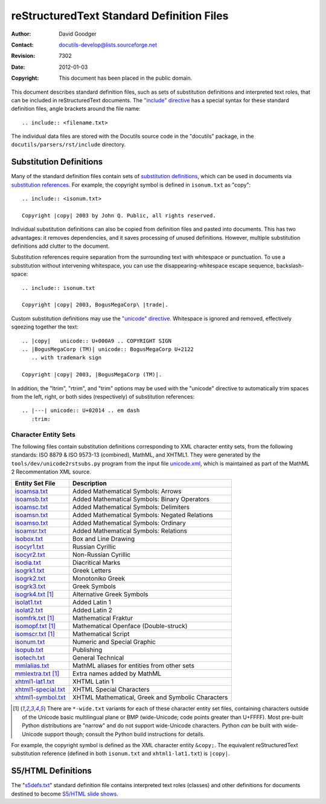 .. _rstDefFiles:

============================================
 reStructuredText Standard Definition Files
============================================
:Author: David Goodger
:Contact: docutils-develop@lists.sourceforge.net
:Revision: $Revision: 7302 $
:Date: $Date: 2012-01-03 19:23:53 +0000 (Tue, 03 Jan 2012) $
:Copyright: This document has been placed in the public domain.



This document describes standard definition files, such as sets of
substitution definitions and interpreted text roles, that can be
included in reStructuredText documents.  The `"include" directive`__
has a special syntax for these standard definition files, angle
brackets around the file name::

    .. include:: <filename.txt>

__ directives.html#include

The individual data files are stored with the Docutils source code in
the "docutils" package, in the ``docutils/parsers/rst/include``
directory.


Substitution Definitions
========================

Many of the standard definition files contain sets of `substitution
definitions`__, which can be used in documents via `substitution
references`__.  For example, the copyright symbol is defined in
``isonum.txt`` as "copy"::

    .. include:: <isonum.txt>

    Copyright |copy| 2003 by John Q. Public, all rights reserved.

__ restructuredtext.html#substitution-definitions
__ restructuredtext.html#substitution-references

Individual substitution definitions can also be copied from definition
files and pasted into documents.  This has two advantages: it removes
dependencies, and it saves processing of unused definitions.  However,
multiple substitution definitions add clutter to the document.

Substitution references require separation from the surrounding text
with whitespace or punctuation.  To use a substitution without
intervening whitespace, you can use the disappearing-whitespace escape
sequence, backslash-space::

    .. include:: isonum.txt

    Copyright |copy| 2003, BogusMegaCorp\ |trade|.

Custom substitution definitions may use the `"unicode" directive`__.
Whitespace is ignored and removed, effectively sqeezing together the
text::

    .. |copy|   unicode:: U+000A9 .. COPYRIGHT SIGN
    .. |BogusMegaCorp (TM)| unicode:: BogusMegaCorp U+2122
       .. with trademark sign

    Copyright |copy| 2003, |BogusMegaCorp (TM)|.

__ directives.html#unicode

In addition, the "ltrim", "rtrim", and "trim" options may be used with
the "unicode" directive to automatically trim spaces from the left,
right, or both sides (respectively) of substitution references::

    .. |---| unicode:: U+02014 .. em dash
       :trim:


Character Entity Sets
---------------------

The following files contain substitution definitions corresponding to
XML character entity sets, from the following standards: ISO 8879 &
ISO 9573-13 (combined), MathML, and XHTML1.  They were generated by
the ``tools/dev/unicode2rstsubs.py`` program from the input file
unicode.xml__, which is maintained as part of the MathML 2
Recommentation XML source.

__ http://www.w3.org/2003/entities/xml/

===================  =================================================
Entity Set File      Description
===================  =================================================
isoamsa.txt_         Added Mathematical Symbols: Arrows
isoamsb.txt_         Added Mathematical Symbols: Binary Operators
isoamsc.txt_         Added Mathematical Symbols: Delimiters
isoamsn.txt_         Added Mathematical Symbols: Negated Relations
isoamso.txt_         Added Mathematical Symbols: Ordinary
isoamsr.txt_         Added Mathematical Symbols: Relations
isobox.txt_          Box and Line Drawing
isocyr1.txt_         Russian Cyrillic
isocyr2.txt_         Non-Russian Cyrillic
isodia.txt_          Diacritical Marks
isogrk1.txt_         Greek Letters
isogrk2.txt_         Monotoniko Greek
isogrk3.txt_         Greek Symbols
isogrk4.txt_  [1]_   Alternative Greek Symbols
isolat1.txt_         Added Latin 1
isolat2.txt_         Added Latin 2
isomfrk.txt_  [1]_   Mathematical Fraktur
isomopf.txt_  [1]_   Mathematical Openface (Double-struck)
isomscr.txt_  [1]_   Mathematical Script
isonum.txt_          Numeric and Special Graphic
isopub.txt_          Publishing
isotech.txt_         General Technical
mmlalias.txt_        MathML aliases for entities from other sets
mmlextra.txt_ [1]_   Extra names added by MathML
xhtml1-lat1.txt_     XHTML Latin 1
xhtml1-special.txt_  XHTML Special Characters
xhtml1-symbol.txt_   XHTML Mathematical, Greek and Symbolic Characters
===================  =================================================

.. [1] There are ``*-wide.txt`` variants for each of these character
   entity set files, containing characters outside of the Unicode
   basic multilingual plane or BMP (wide-Unicode; code points greater
   than U+FFFF).  Most pre-built Python distributions are "narrow" and
   do not support wide-Unicode characters.  Python *can* be built with
   wide-Unicode support though; consult the Python build instructions
   for details.

For example, the copyright symbol is defined as the XML character
entity ``&copy;``.  The equivalent reStructuredText substitution
reference (defined in both ``isonum.txt`` and ``xhtml1-lat1.txt``) is
``|copy|``.

.. _isoamsa.txt:        ../../../docutils/parsers/rst/include/isoamsa.txt
.. _isoamsb.txt:        ../../../docutils/parsers/rst/include/isoamsb.txt
.. _isoamsc.txt:        ../../../docutils/parsers/rst/include/isoamsc.txt
.. _isoamsn.txt:        ../../../docutils/parsers/rst/include/isoamsn.txt
.. _isoamso.txt:        ../../../docutils/parsers/rst/include/isoamso.txt
.. _isoamsr.txt:        ../../../docutils/parsers/rst/include/isoamsr.txt
.. _isobox.txt:         ../../../docutils/parsers/rst/include/isobox.txt
.. _isocyr1.txt:        ../../../docutils/parsers/rst/include/isocyr1.txt
.. _isocyr2.txt:        ../../../docutils/parsers/rst/include/isocyr2.txt
.. _isodia.txt:         ../../../docutils/parsers/rst/include/isodia.txt
.. _isogrk1.txt:        ../../../docutils/parsers/rst/include/isogrk1.txt
.. _isogrk2.txt:        ../../../docutils/parsers/rst/include/isogrk2.txt
.. _isogrk3.txt:        ../../../docutils/parsers/rst/include/isogrk3.txt
.. _isogrk4.txt:        ../../../docutils/parsers/rst/include/isogrk4.txt
.. _isolat1.txt:        ../../../docutils/parsers/rst/include/isolat1.txt
.. _isolat2.txt:        ../../../docutils/parsers/rst/include/isolat2.txt
.. _isomfrk.txt:        ../../../docutils/parsers/rst/include/isomfrk.txt
.. _isomopf.txt:        ../../../docutils/parsers/rst/include/isomopf.txt
.. _isomscr.txt:        ../../../docutils/parsers/rst/include/isomscr.txt
.. _isonum.txt:         ../../../docutils/parsers/rst/include/isonum.txt
.. _isopub.txt:         ../../../docutils/parsers/rst/include/isopub.txt
.. _isotech.txt:        ../../../docutils/parsers/rst/include/isotech.txt
.. _mmlalias.txt:       ../../../docutils/parsers/rst/include/mmlalias.txt
.. _mmlextra.txt:       ../../../docutils/parsers/rst/include/mmlextra.txt
.. _xhtml1-lat1.txt:    ../../../docutils/parsers/rst/include/xhtml1-lat1.txt
.. _xhtml1-special.txt: ../../../docutils/parsers/rst/include/xhtml1-special.txt
.. _xhtml1-symbol.txt:  ../../../docutils/parsers/rst/include/xhtml1-symbol.txt


S5/HTML Definitions
===================

The "s5defs.txt_" standard definition file contains interpreted text
roles (classes) and other definitions for documents destined to become
`S5/HTML slide shows`_.  

.. _s5defs.txt: ../../../docutils/parsers/rst/include/s5defs.txt
.. _S5/HTML slide shows: ../../user/slide-shows.html


..
   Local Variables:
   mode: indented-text
   indent-tabs-mode: nil
   sentence-end-double-space: t
   fill-column: 70
   End:
